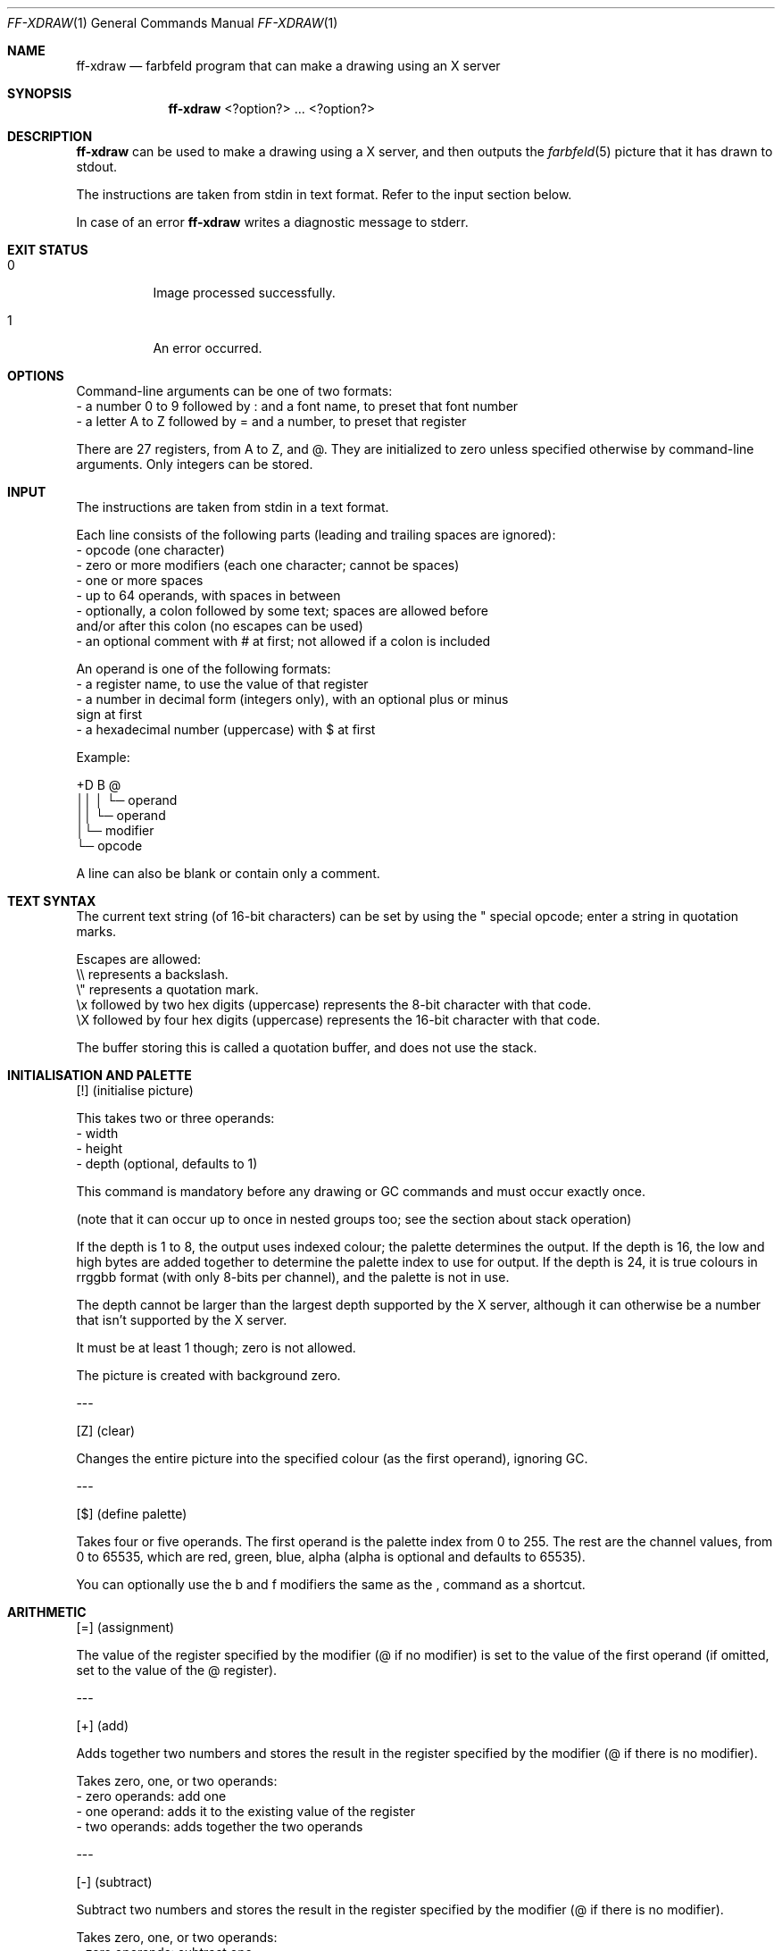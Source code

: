 .Dd 2024-05-06
.Dt FF-XDRAW 1
.Os farbfeld-utils
.Sh NAME
.Nm ff-xdraw
.Nd farbfeld program that can make a drawing using an X server
.Sh SYNOPSIS
.Nm
<?option?> ... <?option?>
.Sh DESCRIPTION
.Nm
can be used to make a drawing using a X server, and then outputs the
.Xr farbfeld 5
picture that it has drawn to stdout.
.Pp
The instructions are taken from stdin in text format.
Refer to the input section below.
.Pp
In case of an error
.Nm
writes a diagnostic message to stderr.
.Sh EXIT STATUS
.Bl -tag -width Ds
.It 0
Image processed successfully.
.It 1
An error occurred.
.El
.Sh OPTIONS
Command-line arguments can be one of two formats:
   - a number 0 to 9 followed by : and a font name, to preset that font number
   - a letter A to Z followed by = and a number, to preset that register

There are 27 registers, from A to Z, and @. They are initialized to zero unless
specified otherwise by command-line arguments. Only integers can be stored.
.Sh INPUT
The instructions are taken from stdin in a text format.

Each line consists of the following parts (leading and trailing spaces are
ignored):
   - opcode (one character)
   - zero or more modifiers (each one character; cannot be spaces)
   - one or more spaces
   - up to 64 operands, with spaces in between
   - optionally, a colon followed by some text; spaces are allowed before
     and/or after this colon (no escapes can be used)
   - an optional comment with # at first; not allowed if a colon is included

An operand is one of the following formats:
   - a register name, to use the value of that register
   - a number in decimal form (integers only), with an optional plus or minus
     sign at first
   - a hexadecimal number (uppercase) with $ at first

Example:

+D B @
.br
││ │ └─ operand
.br
││ └─ operand
.br
│└─ modifier
.br
└─ opcode

A line can also be blank or contain only a comment.
.Sh TEXT SYNTAX
The current text string (of 16-bit characters) can be set by using the " special opcode; enter
a string in quotation marks.

Escapes are allowed:
   \\\\ represents a backslash.
   \\" represents a quotation mark.
   \\x followed by two hex digits (uppercase) represents the 8-bit character with that code.
   \\X followed by four hex digits (uppercase) represents the 16-bit character with that code.

The buffer storing this is called a quotation buffer, and does not use the stack.
.Sh INITIALISATION AND PALETTE
[!] (initialise picture)

This takes two or three operands:
   - width
   - height
   - depth (optional, defaults to 1)

This command is mandatory before any drawing or GC commands and must occur exactly once.

(note that it can occur up to once in nested groups too; see the section about stack operation)

If the depth is 1 to 8, the output uses indexed colour; the palette determines the output.
If the depth is 16, the low and high bytes are added together to determine the palette
index to use for output. If the depth is 24, it is true colours in rrggbb format (with only
8-bits per channel), and the palette is not in use.

The depth cannot be larger than the largest depth supported by the X server, although it can
otherwise be a number that isn't supported by the X server.

It must be at least 1 though; zero is not allowed.

The picture is created with background zero.
.Pp
---
.Pp
[Z] (clear)

Changes the entire picture into the specified colour (as the first operand), ignoring GC.
.Pp
---
.Pp
[$] (define palette)

Takes four or five operands. The first operand is the palette index from 0 to 255.
The rest are the channel values, from 0 to 65535, which are red, green, blue, alpha
(alpha is optional and defaults to 65535).

You can optionally use the b and f modifiers the same as the , command as a shortcut.
.Sh ARITHMETIC
[=] (assignment)

The value of the register specified by the modifier (@ if no modifier) is set to the value of
the first operand (if omitted, set to the value of the @ register).
.Pp
---
.Pp
[+] (add)

Adds together two numbers and stores the result in the register specified by the modifier
(@ if there is no modifier).

Takes zero, one, or two operands:
   - zero operands: add one
   - one operand: adds it to the existing value of the register
   - two operands: adds together the two operands
.Pp
---
.Pp
[-] (subtract)

Subtract two numbers and stores the result in the register specified by the modifier
(@ if there is no modifier).

Takes zero, one, or two operands:
   - zero operands: subtract one
   - one operand: subtracts it from the existing value of the register
   - two operands: subtracts the second operand from the first
.Pp
---
.Pp
[*] (multiply)

Multiply two numbers and stores the result in the register specified by the modifier
(@ if there is no modifier).

Takes zero, one, or two operands:
   - zero operands: multiply by two
   - one operand: multiply this number by the existing value of the register
   - two operands: multiply together the two operands
.Pp
---
.Pp
[/] (divide)

Divide two numbers and stores the result in the register specified by the modifier
(@ if there is no modifier).

Fractions are dropped; the result is always an integer.

Takes zero, one, or two operands:
   - zero operands: divide by two
   - one operand: divide the existing value of the register by the operand
   - two operands: divide the first operand by the second
.Pp
---
.Pp
[%] (modulo)

Similar to / but store the remainder instead.
.Pp
---
.Pp
[<] (minimum)

Stores the least operand (must be at least one) into the register specified by the modifier
(@ if no modifier).
.Pp
---
.Pp
[>] (maximum)

Stores the greatest operand (must be at least one) into the register specified by the modifier
(@ if no modifier).
.Pp
---
.Pp
[|] (arithmetic if)

Has two, three, or four operands, and stores the result in the register specified by the
modifier (@ if no modifier).

Checks if the first operand is positive, negative, or zero, and the result will be the value
of one of the other operands depending on that.

Can have two, three, or four operands:
   - two operands: zero if first operand is nonzero, otherwise second operand
   - three operands: third operand if first operand is nonzero, otherwise second operand
   - four operands: second operand if first operand is negative, third operand if first
     operand is zero, fourth operand if first operand is positive
.Pp
---
.Pp
[b] (bitwise operations)

Modifiers the @ register as specified by the modifiers and the first operand.
If the second operand is specified, first sets @ to that value.

Possible modifiers can be:
   & (AND)
   | (OR)
   ^ (XOR)
   ~ (NOT (may be combined with any one of the other three))

Note that NOT by itself ignores the first operand.
.Sh FONTS AND METRICS
There are 256 font registers, numbered 0 to 255. Each can store up to one font, and these
registers do not use the stack.

There is also a single font metrics register, which also does not use the stack.

All font registers and the metrics register are initially unset. The graphics context also
stores a font, which does not have to be a font in any register; you can replace a font in
the register that the GC was loaded from and still keep the same font in the GC, instead
of the new font in the font register.
.Pp
---
.Pp
[F] (load font)

Takes one operand, which is a font register number.

If it has colon text, it loads the named font into that register; otherwise the font in
the specified register is loaded into the GC.
.Pp
---
.Pp
[?] (question font)

Questions the current font in the graphics context and stores the result in the @ register,
using either the colon text or the quotation buffer as the text to measure.

Use one or more of the following modifiers:
   - l = left bearing
   - r = right bearing
   - L = minus left bearing
   - R = minus right bearing
   - w = width
   - a = text ascent
   - d = text descent
   - A = font ascent
   - D = font descent

If you use more than one modifier, the results are added together.

You can also add the / modifier to divide the result by two.
.Pp
---
.Pp
[Q] (load metrics)

Optionally takes one operand, which is a font register number; if none is specified,
uses the current GC font.

Loads the metrics register with the specified font, unless the Z modifier is specified
in which case the metrics register is cleared.
.Pp
---
.Pp
[p] (get font property)

Reads a numeric font property from the metrics register into the @ register.
The colon text is the name of the property, and the first operand is the default value
to use if the font property is not set.
.Pp
---
.Pp
[I] (read metrics)

Reads font metrics from the metric register into the @ register. For global metrics,
the first operand is ignored and may be omitted (unless the second operand is needed).
For character metrics, the first operand is the character code, unless one of the mMC
modifiers is specified.

For global metrics, the following modifiers can be used:
   - c for the default character code
   - i for the text direction hint
   - a (+) for font ascent
   - d (+) for font descent

For character metrics, either it is the metrics for the character code in the first operand,
or if one of the following modifiers is used (do not use more than one of these),
uses that instead:
   - m for minimum bounds
   - M for maximum bounds
   - C for the default character

For character metrics, the following modifiers can be used:
   - F for the character attributes (flags)
   - A (+) for the character ascent
   - D (+) for the character descent
   - W (+) for the character width
   - L (+) for the left bearing
   - R (+) for the right bearing

In the lists above, (+) specifies additive modifiers; you can have more than one, and can
optionally specify a second operand to add to it too (the default is zero).
.Pp
---
.Pp
[w] (text width)

Determines the width of the colon text or quotation buffer based on the current font
metric register. Stores the result in the @ register.
.Pp
---
.Pp
[H] (horizontal alignment)

Uses the font metric register to compute the position of horizontally aligned text from
the quotation buffer, and stores the result into the @ register.

The first operand is the alignment to use, where 0 is right alignment, 500 is centre
alignment, and 1000 is left alignment (numbers in between are also valid; higher numbers
move the text more to the right). The second operand is the position where that point is at;
if omitted, the value of the @ register is used in its place.
.Sh GRAPHICS CONTEXT SETTINGS
Note that the !$F commands can also set graphic context.
.Pp
---
.Pp
[,] (set colours and plane mask)

Sets based on modifiers (you can have one or more modifiers):
   - f sets the foreground value to the first operand.
   - b sets the background value to the first operand.
   - m sets the plane mask to the first operand.
   - - clears the plane mask.
.Pp
---
.Pp
[l] (line attributes)

The first operand is mandatory. If negative then the line attributes are not modified;
if zero or positive then it is the line thickness and the modifiers can also be used.

The attributes other than line thickness are:
   - dashing: the default is solid; use attribute o for transparent
              dashing and d for opaque dashing
   - capping: the default is butt capping; use attribute p for projecting,
              r for round, and n for not last
   - joining: the default is miter; use attribute j for round and v for bevel

Optionally you can specify additional operands, where the second operand is the dash
offset, and the third and subsequent operands are the list of dashes (all must be non-zero).
.Pp
---
.Pp
[r] (set clip rectangle)

Set the clip rectangle to the four operands: x, y, width, height.

Use M with no operands or modifiers to clear the clip mask.
.Pp
---
.Pp
[&] (set function)

Set the function to the operand value (default 3).

Choose from:
    0 = clear
    1 = src AND dst
    2 = src AND NOT dst
    3 = src
    4 = dst AND NOT src
    5 = dst
    6 = src XOR dst
    7 = src OR dst
    8 = src NOR dst
    9 = src NXOR dst
   10 = NOT dst
   11 = src OR NOT dst
   12 = NOT src
   13 = dst OR NOT src
   14 = src NAND dst
   15 = set
.Pp
---
.Pp
[a] (arc fill mode)

Set the arc fill mode. If the modifier is ( or ) then it uses chord mode,
if < or > then it uses pie slice mode.
.Pp
---
.Pp
[f] (fill style)

Program the fill style.

Select up to one of the following modifiers to set fill style:
   - = for solid fill
   - t to use the tile picture to tile the fill
   - s to use the stipple bitmap with a transparent background
   - S to use the stipple bitmap with opaque background

Select up to one of the following modifiers to set polygon fill rule:
   - e for even/odd rule
   - w for winding rule

If any operands are given, they are the X and Y coordinates for the tile/stipple origin.
.Sh DRAWING
[.] (points)

Draw one or more points, each given as a pair of coordinates as operands.
You can use the r modifier to make each pair other than first pair to be
relative to the previous pair.
.Pp
---
.Pp
[L] (lines)

Draw one or more lines, given a pair of coordinates as operands for each point.
You can use the r modifier to make each pair other than first pair to be relative
to the previous pair.

You may also specify the f modifier to fill a polygon instead of draw the outline.
.Pp
---
.Pp
[R] (rectangle)

Draw a rectangle using the four operands: x, y, width, height.

If the f modifier is given, fill instead of outline.
.Pp
---
.Pp
[A] (arcs)

Draw a circle, ellipse, or arc.

Takes four or six operands. The first four are the x, y, width, height, of the bounding
rectangle. The next two are the start angle and size angle, in units of 1/64 degrees.

If the f modifier is used, fills the arc (using the current arc mode) instead of outline.
.Pp
---
.Pp
[T] (draw text)

Draw text, from the colon text or the quotation buffer. The operands are the X and Y
coordinate to draw the leftmost baseline at.

If the i modifier is given, uses an opaque background.

If the q modifier is given, the new X position after the text is saved to the @ register.
.Pp
---
.Pp
[c] (draw single character)

Draw a single character at the X and Y coordinates specified by the first and second
operands. The third operand is the 16-bit character code.

If the i modifier is given, uses an opaque background.
.Sh STACK OPERATORS
The stack stores the current graphics context and current values of all numeric registers.
Sometimes it also stores a picture.
.Pp
---
.Pp
"[" (push)

Pushes the graphics context and numeric registers to stack, entering a new group,
initially with the same values for registers and GC.

You can optionally specify some operands which will be treated like a ! command has
been used at first in this new group; in this case the old picture is also pushed.
.Pp
---
.Pp
"]" (pop)

Pops the graphics context and numeric registers from the stack. If a new picture was
created in the group, the picture is also popped.

You may have optionally a t or s modifier (or both, if both pictures have depth 1) to
use the inner picture as a tile and/or stipple pattern in the graphics context for the
outer picture. In this case you may further optionally specify the tile/stipple origin
with two operands.
.Pp
---
.Pp
[^] (copy registers out)

All numeric registers specified by the modifiers are copied from inside this group to
the outside of this group. You must specify a modifier.
.Pp
---
.Pp
[v] (copy registers in)

All numeric registers specified by the modifiers are copied from the outside of this
group to the inside of this group. You must specify a modifier.
.Pp
---
.Pp
[i] (copy picture in)

Acts like C (or like P if the p modifier is given) but copy from the outside picture
to the inside instead.
.Pp
---
.Pp
[o] (copy picture out)

Acts like C (or like P if the p modifier is given) but copy from the inside picture
to the outside instead.
.Pp
---
.Pp
[m] (clip mask)

Set the clip mask for the outer picture to this one. Also specify as operands the X and Y origin.
.Sh COPYING AREAS
[C] (copy area)

Copy an area within the current picture.

The six operands are:
   - source X
   - source Y
   - width
   - height
   - destination X
   - destination Y
.Pp
---
.Pp
[P] (copy plane)

Copy a plane within the current picture (using XCopyPlane).

The seven operands are:
   - source X
   - source Y
   - width
   - height
   - destination X
   - destination Y
   - plane number, from 0 up to one less than the depth
.Sh REGIONS
There are eight region registers numbered 0 to 7, each of which contains a region
(set of points), to be usable as a clip mask. Region registers do not use the stack.
.Pp
---
.Pp
[g] (create new region)

Creates a new region in the region register specified by the modifier (register 0 by default).

You can specify any even number of operands (including zero), to make a polygon using the
even/odd rule, to initialize the region.
.Pp
---
.Pp
[y] (set clip region)

Sets the clip region to a copy of the region register specified by the modifier
(register 0 by default).
.Pp
---
.Pp
[;] (combine regions)

Combines regions; the first and second arguments are input regions and the third
argument is the output region; all are mandatory (there are no defaults).

You should use one of the following four modifiers:
   i -- intersection
   u -- union
   s -- subtract
   x -- xor

You can also optionally specify one of the following two modifiers to
write a result into the @ register:
   ? -- to write 0 if the output region is now empty, or 1 if it isn't
   = -- to write 0 if the two input regions match, or 1 if it doesn't match
.Pp
---
.Pp
[O] (offset/shrink region)

Modifies the region specified by the modifier (default is to use register zero) by
offset and/or shrink.

The first two operands are mandatory, and are X and Y offsets.

Optionally, you can specify one or two more operands, which are shrink amounts;
if both are specified, the first is X and second is Y, otherwise uses the same number
for both. Use positive numbers to shrink and negative numbers to grow.
.Pp
---
.Pp
[u] (add rectangle to region)

Add a rectangle to the region specified by the modifier (default is region register zero
if no modifier), by four operands in order:
   - x
   - y
   - width
   - height
.Sh EXTERNAL OPERATORS
[X] (copy external)

Copies part of another pixmap or window in the X server into the current picture.

The seven operands are:
   - source X
   - source Y
   - width
   - height
   - destination X
   - destination Y
   - source XID
.Pp
---
.Pp
[x] (read cut buffer)

Reads a cut buffer into the current quotation buffer. Which cut buffer is specified
by the first operand; if omitted, cut buffer 0 is used.

If the n modifier is specified, the length of the string is loaded into the @ register.
.Pp
---
.Pp
[M] (external clip mask)

Set the clip mask to an external picture with XID given by the operand.

If the operand is omitted, clears the clip mask (so this mode isn't an external operator).
.Sh MISCELLANEOUS
[h] (set byte1)

Set the byte1 of each character of the quotation buffer to the first operand.
.Pp
---
.Pp
[j] (adjust byte2)

Add the operand value (0 to 255) to each byte2 in the quotation buffer.
If the c modifier is specified, then it carries into the byte1 also.
.Pp
---
.Pp
[:] (conditional skip).

Conditionally skips (or does nothing if no operand is given).

If colon text is given, then skips up to the next colon line with that text as the
modifiers. Otherwise, the operand tells how many lines to skip.

Valid modifiers (for use when colon text is given) are:
   - + to skip if positive
   - - to skip if negative
   - ! to invert the condition
   - no modifiers means skip if zero
.Pp
---
.Pp
[~] (debug output)

Used for debug output. Can be used to list valid depths and to display values of registers.
.Sh EXAMPLES
$
.Nm
< instructions.txt > image-xdraw.ff
.Pp
$
.Nm
"0:lucidasans-bold-24" A=50 B=100 < instructions.txt > image-xdraw.ff

The first argument sets lucidasans-bold-24 in font register 0. The font name is in xfont pattern.
You can use xlsfonts to list available fonts in this pattern.

The second and third arguments sets the internal registers of A and B to 50 and 100 respectively.
This is to demonstrate how setting registers via arguments can influence what is drawn where, as in
the following example instructions that draws the text "Hello World" with background text and a
line underneath.
.Sh EXAMPLE INSTRUCTIONS
# Example ff-xdraw input that draws the text "hello world"

# Initialises the window at dimensions of 940x780 with a depth of 16
.br
! 940 780 16

# Defines the palette at index 0 to be a soft colour
.br
$ 0 23000 16402 17000 0

# Fills the background with the colour of palette index 0
.br
Z 0

# Defines the palette at index 1 to be an all black colour,
.br
# also set foreground colour to that colour
.br
$f 1 0 0 0 48000

# Defines the palette at index 2 to be a light blue colour,
.br
# also set background colour to that colour
.br
$b 2 40000 40000 54000

# Load font in font register 0
.br
F 0

# Store the text "Hello World" in the quotation buffer
.br
"Hello World"

# Draw the text (T) using an opaque background (i) and store the x
.br
# position after the text in the @ register (q). The text is to be
.br
# drawn at the position x and y stored in register A and B respectively.
.br
Tiq A B

# Store the end position of the text, currently stored in the @ register,
.br
# in register C
.br
=C

# Question font (?) about the descent (D), the result is stored in the @ register.
.br
# Used font descent as that seemed to match the font height while testing.
.br
?D

# Increment the register D (has by default a value of 0) with the value of
.br
# register B (which was used for the y position of the text) and the value
.br
# of register @ which contains the height of the font.
.br
+D B @

# Add another 5 pixel gap
.br
+D 5

# Define the palette at index 3 to be a yellow colour,
.br
# also set the foreground colour to that colour
.br
$f 3 48000 48000 0

# Draw a line (L) from the start of the text (A) and slightly below the text (D)
.br
# to the end of the text (C) slightly below the text (D).
.br
L A D C D
.Sh SEE ALSO
.Xr farbfeld 5 ,
.Xr farbfeld-utils 7

